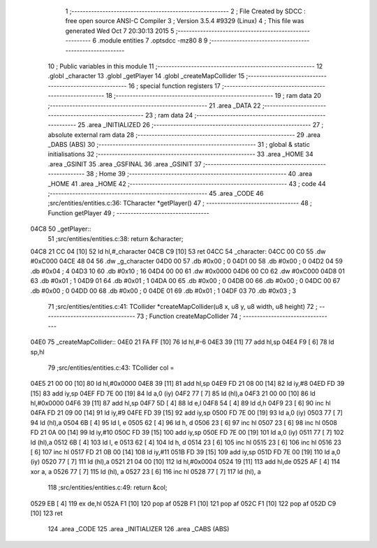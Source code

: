                               1 ;--------------------------------------------------------
                              2 ; File Created by SDCC : free open source ANSI-C Compiler
                              3 ; Version 3.5.4 #9329 (Linux)
                              4 ; This file was generated Wed Oct  7 20:30:13 2015
                              5 ;--------------------------------------------------------
                              6 	.module entities
                              7 	.optsdcc -mz80
                              8 	
                              9 ;--------------------------------------------------------
                             10 ; Public variables in this module
                             11 ;--------------------------------------------------------
                             12 	.globl _character
                             13 	.globl _getPlayer
                             14 	.globl _createMapCollider
                             15 ;--------------------------------------------------------
                             16 ; special function registers
                             17 ;--------------------------------------------------------
                             18 ;--------------------------------------------------------
                             19 ; ram data
                             20 ;--------------------------------------------------------
                             21 	.area _DATA
                             22 ;--------------------------------------------------------
                             23 ; ram data
                             24 ;--------------------------------------------------------
                             25 	.area _INITIALIZED
                             26 ;--------------------------------------------------------
                             27 ; absolute external ram data
                             28 ;--------------------------------------------------------
                             29 	.area _DABS (ABS)
                             30 ;--------------------------------------------------------
                             31 ; global & static initialisations
                             32 ;--------------------------------------------------------
                             33 	.area _HOME
                             34 	.area _GSINIT
                             35 	.area _GSFINAL
                             36 	.area _GSINIT
                             37 ;--------------------------------------------------------
                             38 ; Home
                             39 ;--------------------------------------------------------
                             40 	.area _HOME
                             41 	.area _HOME
                             42 ;--------------------------------------------------------
                             43 ; code
                             44 ;--------------------------------------------------------
                             45 	.area _CODE
                             46 ;src/entities/entities.c:36: TCharacter *getPlayer()
                             47 ;	---------------------------------
                             48 ; Function getPlayer
                             49 ; ---------------------------------
   04C8                      50 _getPlayer::
                             51 ;src/entities/entities.c:38: return &character;
   04C8 21 CC 04      [10]   52 	ld	hl,#_character
   04CB C9            [10]   53 	ret
   04CC                      54 _character:
   04CC 00 C0                55 	.dw #0xC000
   04CE 48 04                56 	.dw _g_character
   04D0 00                   57 	.db #0x00	; 0
   04D1 00                   58 	.db #0x00	; 0
   04D2 04                   59 	.db #0x04	; 4
   04D3 10                   60 	.db #0x10	; 16
   04D4 00 00                61 	.dw #0x0000
   04D6 00 C0                62 	.dw #0xC000
   04D8 01                   63 	.db #0x01	; 1
   04D9 01                   64 	.db #0x01	; 1
   04DA 00                   65 	.db #0x00	;  0
   04DB 00                   66 	.db #0x00	;  0
   04DC 00                   67 	.db #0x00	; 0
   04DD 00                   68 	.db #0x00	; 0
   04DE 01                   69 	.db #0x01	; 1
   04DF 03                   70 	.db #0x03	; 3
                             71 ;src/entities/entities.c:41: TCollider *createMapCollider(u8 x, u8 y, u8 width, u8 height)
                             72 ;	---------------------------------
                             73 ; Function createMapCollider
                             74 ; ---------------------------------
   04E0                      75 _createMapCollider::
   04E0 21 FA FF      [10]   76 	ld	hl,#-6
   04E3 39            [11]   77 	add	hl,sp
   04E4 F9            [ 6]   78 	ld	sp,hl
                             79 ;src/entities/entities.c:43: TCollider col = 
   04E5 21 00 00      [10]   80 	ld	hl,#0x0000
   04E8 39            [11]   81 	add	hl,sp
   04E9 FD 21 08 00   [14]   82 	ld	iy,#8
   04ED FD 39         [15]   83 	add	iy,sp
   04EF FD 7E 00      [19]   84 	ld	a,0 (iy)
   04F2 77            [ 7]   85 	ld	(hl),a
   04F3 21 00 00      [10]   86 	ld	hl,#0x0000
   04F6 39            [11]   87 	add	hl,sp
   04F7 5D            [ 4]   88 	ld	e,l
   04F8 54            [ 4]   89 	ld	d,h
   04F9 23            [ 6]   90 	inc	hl
   04FA FD 21 09 00   [14]   91 	ld	iy,#9
   04FE FD 39         [15]   92 	add	iy,sp
   0500 FD 7E 00      [19]   93 	ld	a,0 (iy)
   0503 77            [ 7]   94 	ld	(hl),a
   0504 6B            [ 4]   95 	ld	l, e
   0505 62            [ 4]   96 	ld	h, d
   0506 23            [ 6]   97 	inc	hl
   0507 23            [ 6]   98 	inc	hl
   0508 FD 21 0A 00   [14]   99 	ld	iy,#10
   050C FD 39         [15]  100 	add	iy,sp
   050E FD 7E 00      [19]  101 	ld	a,0 (iy)
   0511 77            [ 7]  102 	ld	(hl),a
   0512 6B            [ 4]  103 	ld	l, e
   0513 62            [ 4]  104 	ld	h, d
   0514 23            [ 6]  105 	inc	hl
   0515 23            [ 6]  106 	inc	hl
   0516 23            [ 6]  107 	inc	hl
   0517 FD 21 0B 00   [14]  108 	ld	iy,#11
   051B FD 39         [15]  109 	add	iy,sp
   051D FD 7E 00      [19]  110 	ld	a,0 (iy)
   0520 77            [ 7]  111 	ld	(hl),a
   0521 21 04 00      [10]  112 	ld	hl,#0x0004
   0524 19            [11]  113 	add	hl,de
   0525 AF            [ 4]  114 	xor	a, a
   0526 77            [ 7]  115 	ld	(hl), a
   0527 23            [ 6]  116 	inc	hl
   0528 77            [ 7]  117 	ld	(hl), a
                            118 ;src/entities/entities.c:49: return &col;
   0529 EB            [ 4]  119 	ex	de,hl
   052A F1            [10]  120 	pop	af
   052B F1            [10]  121 	pop	af
   052C F1            [10]  122 	pop	af
   052D C9            [10]  123 	ret
                            124 	.area _CODE
                            125 	.area _INITIALIZER
                            126 	.area _CABS (ABS)

